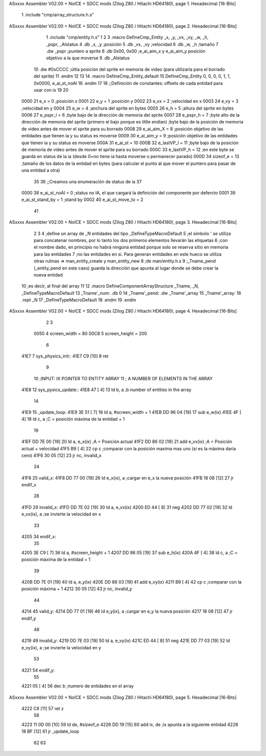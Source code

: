 ASxxxx Assembler V02.00 + NoICE + SDCC mods  (Zilog Z80 / Hitachi HD64180), page 1.
Hexadecimal [16-Bits]



                              1 .include "cmp/array_structure.h.s"
ASxxxx Assembler V02.00 + NoICE + SDCC mods  (Zilog Z80 / Hitachi HD64180), page 2.
Hexadecimal [16-Bits]



                              1 .include "cmp/entity.h.s"
                              1 
                              2 
                              3 .macro DefineCmp_Entity _x, _y, _vx, _vy, _w, _h, _pspr, _AIstatus
                              4 	.db _x, _y		;posición
                              5 	.db _vx, _vy	;velocidad
                              6 	.db _w, _h		;tamaño
                              7 	.dw _pspr		;puntero a sprite
                              8 	.db 0x00, 0x00	;e_ai_aim_x y e_ai_aim_y posición objetivo a la que moverse
                              9 	.db _AIstatus		
                             10 	.dw #0xCCCC		;últia posición del sprite en memoria de video (para utilizarla para el borrado del sprite)
                             11 .endm
                             12 
                             13 
                             14 .macro DefineCmp_Entity_default
                             15 	DefineCmp_Entity 0, 0, 0, 0, 1, 1, 0x0000, e_ai_st_noAI
                             16 .endm
                             17 
                             18 ;;Definición de constantes: offsets de cada entidad para usar con ix
                             19 
                             20 
                     0000    21 e_x = 0		;posición x
                     0001    22 e_y = 1		;posición y
                     0002    23 e_vx = 2 		;velocidad en x
                     0003    24 e_vy = 3		;velocidad en y
                     0004    25 e_w = 4		;anchura del sprite en bytes
                     0005    26 e_h = 5		;altura del sprite en bytes
                     0006    27 e_pspr_l = 6	;byte bajo de la dirección de memoria del sprite
                     0007    28 e_pspr_h = 7	;byte alto de la dirección de memoria del sprite (primero el bajo porque es little endian)	;byte bajo de la posición de memoria de video antes de mover el sprite para su borrado
                     0008    29 e_ai_aim_X = 8	;posición objetivo de las entidades que tienen ia y su status es moverse
                     0009    30 e_ai_aim_y = 9	;posición objetivo de las entidades que tienen ia y su status es moverse
                     000A    31 e_ai_st = 10
                     000B    32 e_lastVP_l = 11	;byte bajo de la posición de memoria de video antes de mover el sprite para su borrado
                     000C    33 e_lastVP_h = 12	;en este byte se guarda en status de la ia (desde 0=no tiene ia hasta moverse o permanecer parado)
                     000D    34 sizeof_e = 13	;tamaño de los datos de la entidad en bytes (para calcular el punto al que mover el puntero para pasar de una entidad a otra)
                             35 	
                             36 ;;Creamos una enumeración de status de ia
                             37 
                     0000    38 e_ai_st_noAI = 0		;status no IA, el que cargará la definición del componente por defercto
                     0001    39 e_ai_st_stand_by = 1	;stand by
                     0002    40 e_ai_st_move_to = 2
                             41 
ASxxxx Assembler V02.00 + NoICE + SDCC mods  (Zilog Z80 / Hitachi HD64180), page 3.
Hexadecimal [16-Bits]



                              2 
                              3 
                              4 ;define un array de _N entidades del tipo _DefineTypeMacroDefault
                              5 ;el símbolo ' se utiliza para concatenar nombres, por lo tanto los dos primeros elementos llevarán las etiquetas
                              6 ;con el nombre dado, en principio no habrá ningúna entidad porque solo se reserva sitio en memoria para las entidades
                              7 ;no las entidades en si. Para generan entidades en este hueco se utiliza otras rutinas => man_entity_create y man_entity_new
                              8 ;de man/entity.h.s
                              9 ;_Tname_pend (_entity_pend en este caso) guarda la dirección que apunta al lugar donde se debe crear la nueva entidad
                             10 ;es decir, al final del array
                             11 
                             12 .macro DefineComponentArrayStructure _Tname, _N, _DefineTypeMacroDefault
                             13 	_Tname'_num: .db 0
                             14 	_Tname'_pend: .dw _Tname'_array
                             15 	_Tname'_array:
                             16 	.rept _N
                             17 		_DefineTypeMacroDefault
                             18 	.endm
                             19 .endm
ASxxxx Assembler V02.00 + NoICE + SDCC mods  (Zilog Z80 / Hitachi HD64180), page 4.
Hexadecimal [16-Bits]



                              2 
                              3 
                     0050     4 screen_width = 80
                     00C8     5 screen_height = 200
                              6 
   41E7                       7 sys_physics_init::
   41E7 C9            [10]    8 ret
                              9 
                             10 ;INPUT: 	IX POINTER TO ENTITY ARRAY
                             11 ;		A NUMBER OF ELEMENTS IN THE ARRAY
   41E8                      12 sys_pysics_update::
   41E8 47            [ 4]   13 	ld b, a	;b number of entities in the array
                             14 
   41E9                      15 _update_loop:
   41E9 3E 51         [ 7]   16 	ld a, #screen_width + 1
   41EB DD 96 04      [19]   17 	sub e_w(ix)
   41EE 4F            [ 4]   18 	ld c, a			;C = posición máxima de la entidad + 1
                             19 
   41EF DD 7E 00      [19]   20 	ld a, e_x(ix)		;A = Posición actual
   41F2 DD 86 02      [19]   21 	add e_vx(ix)		;A = Posición actual + velocidad
   41F5 B9            [ 4]   22 	cp c				;comparar con la posición maxima mas uno (si es la máxima daría cero)
   41F6 30 05         [12]   23 	jr nc, invalid_x
                             24 
   41F8                      25 	valid_x:
   41F8 DD 77 00      [19]   26 		ld e_x(ix), a	;cargar en e_x la nueva posición
   41FB 18 08         [12]   27 		jr endif_x
                             28 
   41FD                      29 	invalid_x:
   41FD DD 7E 02      [19]   30 		ld a, e_vx(ix)
   4200 ED 44         [ 8]   31 		neg
   4202 DD 77 02      [19]   32 		ld e_vx(ix), a		;se invierte la velocidad en x
                             33 
   4205                      34 	endif_x:
                             35 
   4205 3E C9         [ 7]   36 	ld a, #screen_height + 1
   4207 DD 96 05      [19]   37 	sub e_h(ix)
   420A 4F            [ 4]   38 	ld c, a				;C = posición máxima de la entidad + 1
                             39 
   420B DD 7E 01      [19]   40 	ld a, e_y(ix)
   420E DD 86 03      [19]   41 	add e_vy(ix)
   4211 B9            [ 4]   42 	cp c					;comparar con la posición máxima + 1 
   4212 30 05         [12]   43 	jr nc, invalid_y
                             44 
   4214                      45 	valid_y:
   4214 DD 77 01      [19]   46 		ld e_y(ix), a	;cargar en e_y la nueva posición
   4217 18 08         [12]   47 		jr endif_y
                             48 
   4219                      49 	invalid_y:
   4219 DD 7E 03      [19]   50 		ld a, e_vy(ix)
   421C ED 44         [ 8]   51 		neg
   421E DD 77 03      [19]   52 		ld e_vy(ix), a	;se invierte la velocidad en y
                             53 
   4221                      54 	endif_y:
                             55 
   4221 05            [ 4]   56 	dec b		;numero de entidades en el array
ASxxxx Assembler V02.00 + NoICE + SDCC mods  (Zilog Z80 / Hitachi HD64180), page 5.
Hexadecimal [16-Bits]



   4222 C8            [11]   57 	ret z
                             58 
   4223 11 0D 00      [10]   59 	ld de, #sizeof_e
   4226 DD 19         [15]   60 	add ix, de			;ix apunta a la siguiente entidad
   4228 18 BF         [12]   61 	jr _update_loop
                             62 
                             63 
